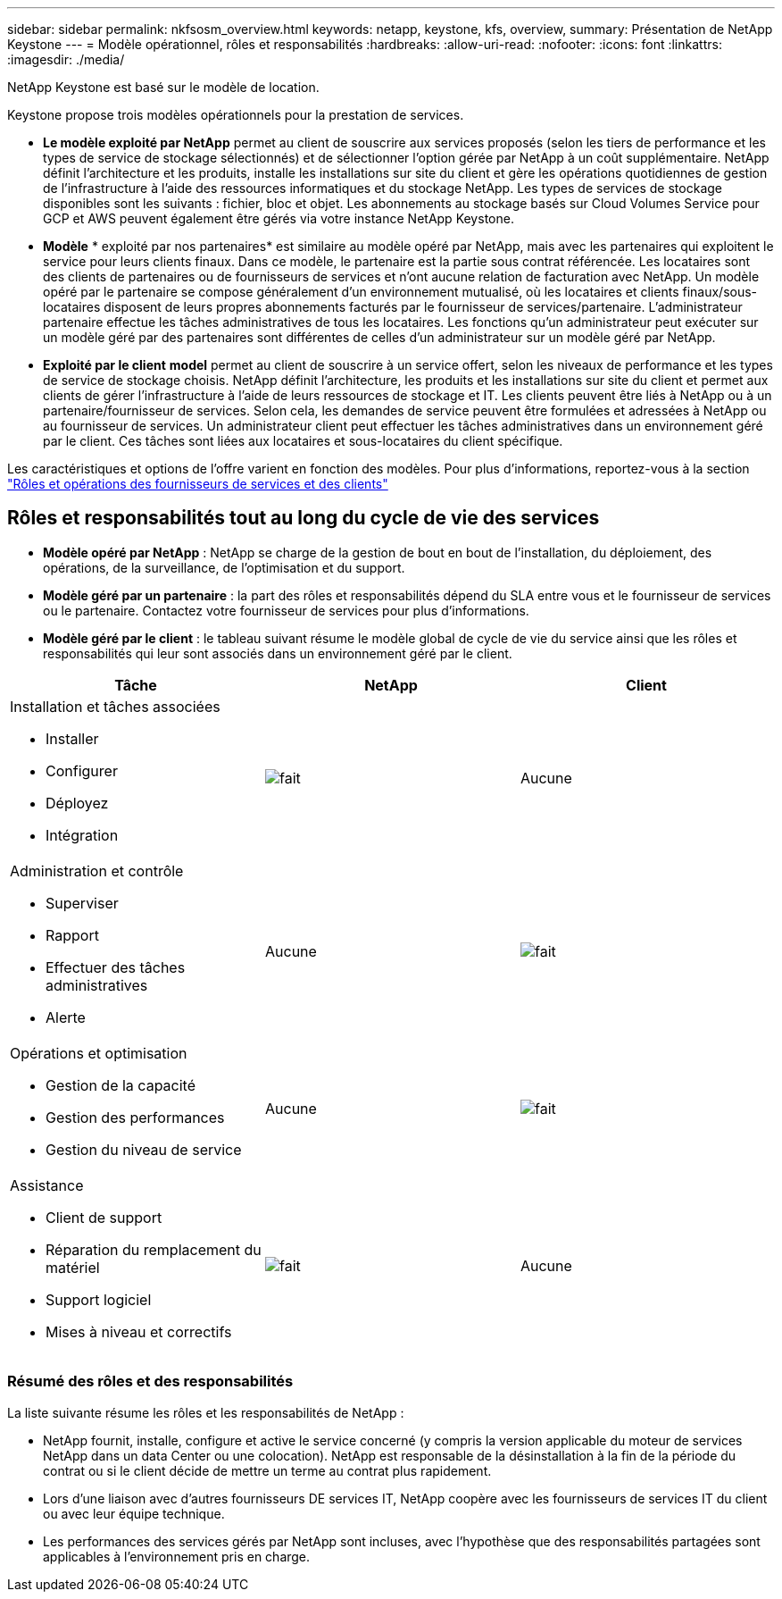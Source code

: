 ---
sidebar: sidebar 
permalink: nkfsosm_overview.html 
keywords: netapp, keystone, kfs, overview, 
summary: Présentation de NetApp Keystone 
---
= Modèle opérationnel, rôles et responsabilités
:hardbreaks:
:allow-uri-read: 
:nofooter: 
:icons: font
:linkattrs: 
:imagesdir: ./media/


[role="lead"]
NetApp Keystone est basé sur le modèle de location.

Keystone propose trois modèles opérationnels pour la prestation de services.

* *Le modèle exploité par NetApp* permet au client de souscrire aux services proposés (selon les tiers de performance et les types de service de stockage sélectionnés) et de sélectionner l'option gérée par NetApp à un coût supplémentaire. NetApp définit l'architecture et les produits, installe les installations sur site du client et gère les opérations quotidiennes de gestion de l'infrastructure à l'aide des ressources informatiques et du stockage NetApp. Les types de services de stockage disponibles sont les suivants : fichier, bloc et objet. Les abonnements au stockage basés sur Cloud Volumes Service pour GCP et AWS peuvent également être gérés via votre instance NetApp Keystone.
* *Modèle* * exploité par nos partenaires* est similaire au modèle opéré par NetApp, mais avec les partenaires qui exploitent le service pour leurs clients finaux. Dans ce modèle, le partenaire est la partie sous contrat référencée. Les locataires sont des clients de partenaires ou de fournisseurs de services et n'ont aucune relation de facturation avec NetApp. Un modèle opéré par le partenaire se compose généralement d'un environnement mutualisé, où les locataires et clients finaux/sous-locataires disposent de leurs propres abonnements facturés par le fournisseur de services/partenaire. L'administrateur partenaire effectue les tâches administratives de tous les locataires. Les fonctions qu'un administrateur peut exécuter sur un modèle géré par des partenaires sont différentes de celles d'un administrateur sur un modèle géré par NetApp.
* *Exploité par le client* *model* permet au client de souscrire à un service offert, selon les niveaux de performance et les types de service de stockage choisis. NetApp définit l'architecture, les produits et les installations sur site du client et permet aux clients de gérer l'infrastructure à l'aide de leurs ressources de stockage et IT. Les clients peuvent être liés à NetApp ou à un partenaire/fournisseur de services. Selon cela, les demandes de service peuvent être formulées et adressées à NetApp ou au fournisseur de services. Un administrateur client peut effectuer les tâches administratives dans un environnement géré par le client. Ces tâches sont liées aux locataires et sous-locataires du client spécifique.


Les caractéristiques et options de l'offre varient en fonction des modèles. Pour plus d'informations, reportez-vous à la section link:https://docs.netapp.com/us-en/keystone/sewebiug_partner_service_provider.html["Rôles et opérations des fournisseurs de services et des clients"]



== Rôles et responsabilités tout au long du cycle de vie des services

* *Modèle opéré par NetApp* : NetApp se charge de la gestion de bout en bout de l'installation, du déploiement, des opérations, de la surveillance, de l'optimisation et du support.
* *Modèle géré par un partenaire* : la part des rôles et responsabilités dépend du SLA entre vous et le fournisseur de services ou le partenaire. Contactez votre fournisseur de services pour plus d'informations.
* *Modèle géré par le client* : le tableau suivant résume le modèle global de cycle de vie du service ainsi que les rôles et responsabilités qui leur sont associés dans un environnement géré par le client.


|===
| Tâche | NetApp | Client 


 a| 
Installation et tâches associées

* Installer
* Configurer
* Déployez
* Intégration

| image:check.pngcheck["fait"] | Aucune 


 a| 
Administration et contrôle

* Superviser
* Rapport
* Effectuer des tâches administratives
* Alerte

| Aucune | image:check.png["fait"] 


 a| 
Opérations et optimisation

* Gestion de la capacité
* Gestion des performances
* Gestion du niveau de service

| Aucune | image:check.png["fait"] 


 a| 
Assistance

* Client de support
* Réparation du remplacement du matériel
* Support logiciel
* Mises à niveau et correctifs

| image:check.png["fait"] | Aucune 
|===


=== Résumé des rôles et des responsabilités

La liste suivante résume les rôles et les responsabilités de NetApp :

* NetApp fournit, installe, configure et active le service concerné (y compris la version applicable du moteur de services NetApp dans un data Center ou une colocation). NetApp est responsable de la désinstallation à la fin de la période du contrat ou si le client décide de mettre un terme au contrat plus rapidement.
* Lors d'une liaison avec d'autres fournisseurs DE services IT, NetApp coopère avec les fournisseurs de services IT du client ou avec leur équipe technique.
* Les performances des services gérés par NetApp sont incluses, avec l'hypothèse que des responsabilités partagées sont applicables à l'environnement pris en charge.

